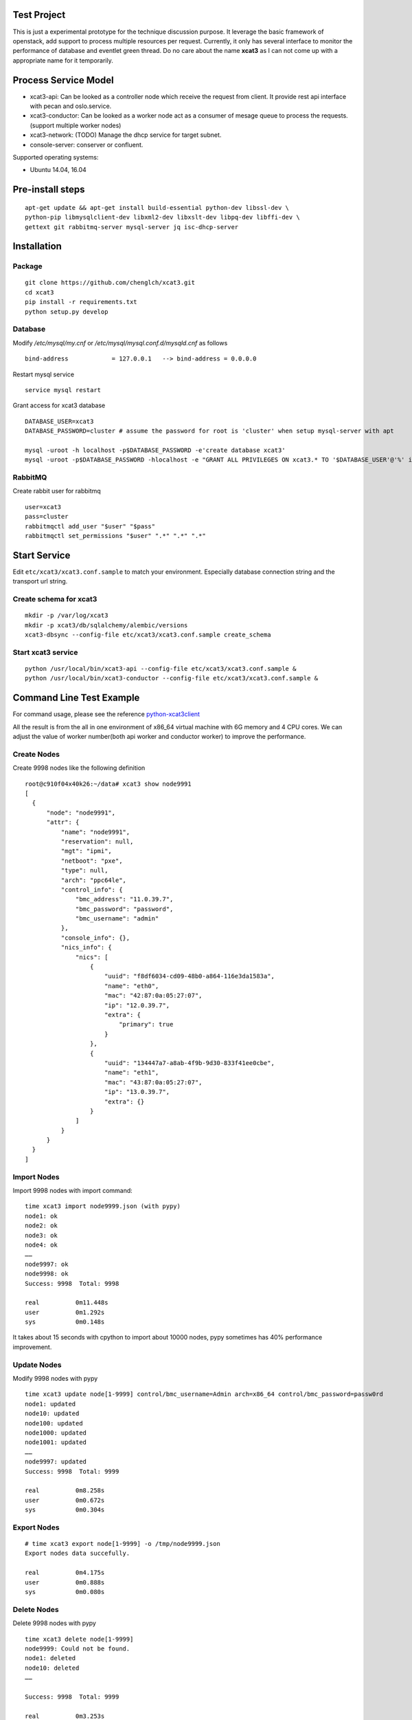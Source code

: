 Test Project
============

This is just a experimental prototype for the technique discussion purpose. It
leverage the basic framework of openstack, add support to process multiple
resources per request. Currently, it only has several interface to monitor the
performance of database and eventlet green thread. Do no care about the name
**xcat3** as I can not come up with a appropriate name for it temporarily.

Process Service Model
=====================

* xcat3-api: Can be looked as a controller node which receive the request from
  client. It provide rest api interface with pecan and oslo.service.
* xcat3-conductor: Can be looked as a worker node act as a consumer of mesage
  queue to process the requests. (support multiple worker nodes)
* xcat3-network: (TODO) Manage the dhcp service for target subnet.
* console-server: conserver or confluent.

Supported operating systems:

* Ubuntu 14.04, 16.04

Pre-install steps
=================

::

  apt-get update && apt-get install build-essential python-dev libssl-dev \
  python-pip libmysqlclient-dev libxml2-dev libxslt-dev libpq-dev libffi-dev \
  gettext git rabbitmq-server mysql-server jq isc-dhcp-server

Installation
============

Package
-------
::

  git clone https://github.com/chenglch/xcat3.git
  cd xcat3
  pip install -r requirements.txt
  python setup.py develop

Database
--------

Modify `/etc/mysql/my.cnf` or `/etc/mysql/mysql.conf.d/mysqld.cnf` as
follows ::


  bind-address            = 127.0.0.1   --> bind-address = 0.0.0.0

Restart mysql service ::

  service mysql restart

Grant access for xcat3 database
::

  DATABASE_USER=xcat3
  DATABASE_PASSWORD=cluster # assume the password for root is 'cluster' when setup mysql-server with apt

  mysql -uroot -h localhost -p$DATABASE_PASSWORD -e'create database xcat3'
  mysql -uroot -p$DATABASE_PASSWORD -hlocalhost -e "GRANT ALL PRIVILEGES ON xcat3.* TO '$DATABASE_USER'@'%' identified by '$DATABASE_PASSWORD';"

RabbitMQ
--------

Create rabbit user for rabbitmq ::

  user=xcat3
  pass=cluster
  rabbitmqctl add_user "$user" "$pass"
  rabbitmqctl set_permissions "$user" ".*" ".*" ".*"

Start Service
=============

Edit ``etc/xcat3/xcat3.conf.sample`` to match your environment. Especially
database connection string and the transport url string.

Create schema for xcat3
-----------------------
::

  mkdir -p /var/log/xcat3
  mkdir -p xcat3/db/sqlalchemy/alembic/versions
  xcat3-dbsync --config-file etc/xcat3/xcat3.conf.sample create_schema

Start xcat3 service
-------------------
::

  python /usr/local/bin/xcat3-api --config-file etc/xcat3/xcat3.conf.sample &
  python /usr/local/bin/xcat3-conductor --config-file etc/xcat3/xcat3.conf.sample &

Command Line  Test Example
==========================

For command usage, please see the reference
`python-xcat3client <https://github.com/chenglch/python-xcat3client>`_

All the result is from the all in one environment of x86_64 virtual machine
with 6G memory and 4 CPU cores. We can adjust the value of worker number(both
api worker and conductor worker) to improve the performance.

Create Nodes
------------
Create 9998 nodes like the following definition
::

  root@c910f04x40k26:~/data# xcat3 show node9991
  [
    {
        "node": "node9991",
        "attr": {
            "name": "node9991",
            "reservation": null,
            "mgt": "ipmi",
            "netboot": "pxe",
            "type": null,
            "arch": "ppc64le",
            "control_info": {
                "bmc_address": "11.0.39.7",
                "bmc_password": "password",
                "bmc_username": "admin"
            },
            "console_info": {},
            "nics_info": {
                "nics": [
                    {
                        "uuid": "f8df6034-cd09-48b0-a864-116e3da1583a",
                        "name": "eth0",
                        "mac": "42:87:0a:05:27:07",
                        "ip": "12.0.39.7",
                        "extra": {
                            "primary": true
                        }
                    },
                    {
                        "uuid": "134447a7-a8ab-4f9b-9d30-833f41ee0cbe",
                        "name": "eth1",
                        "mac": "43:87:0a:05:27:07",
                        "ip": "13.0.39.7",
                        "extra": {}
                    }
                ]
            }
        }
    }
  ]

Import Nodes
------------
Import 9998 nodes with import command:
::

  time xcat3 import node9999.json (with pypy)
  node1: ok
  node2: ok
  node3: ok
  node4: ok
  ……
  node9997: ok
  node9998: ok
  Success: 9998  Total: 9998

  real   	0m11.448s
  user   	0m1.292s
  sys    	0m0.148s

It takes about 15 seconds with cpython to import about 10000 nodes, pypy
sometimes has 40% performance improvement.


Update Nodes
------------
Modify 9998 nodes with pypy
::

  time xcat3 update node[1-9999] control/bmc_username=Admin arch=x86_64 control/bmc_password=passw0rd
  node1: updated
  node10: updated
  node100: updated
  node1000: updated
  node1001: updated
  ……
  node9997: updated
  Success: 9998  Total: 9999

  real   	0m8.258s
  user   	0m0.672s
  sys    	0m0.304s

Export Nodes
------------
::

  # time xcat3 export node[1-9999] -o /tmp/node9999.json
  Export nodes data succefully.

  real   	0m4.175s
  user   	0m0.888s
  sys    	0m0.080s

Delete Nodes
------------

Delete 9998 nodes with pypy
::

  time xcat3 delete node[1-9999]
  node9999: Could not be found.
  node1: deleted
  node10: deleted
  ……

  Success: 9998  Total: 9999

  real   	0m3.253s
  user   	0m0.384s
  sys    	0m0.192s

